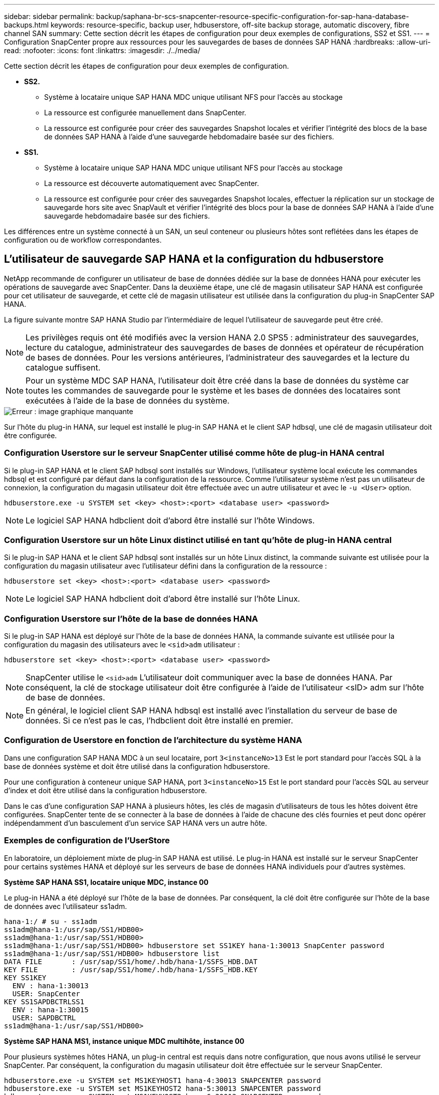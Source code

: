 ---
sidebar: sidebar 
permalink: backup/saphana-br-scs-snapcenter-resource-specific-configuration-for-sap-hana-database-backups.html 
keywords: resource-specific, backup user, hdbuserstore, off-site backup storage, automatic discovery, fibre channel SAN 
summary: Cette section décrit les étapes de configuration pour deux exemples de configurations, SS2 et SS1. 
---
= Configuration SnapCenter propre aux ressources pour les sauvegardes de bases de données SAP HANA
:hardbreaks:
:allow-uri-read: 
:nofooter: 
:icons: font
:linkattrs: 
:imagesdir: ./../media/


[role="lead"]
Cette section décrit les étapes de configuration pour deux exemples de configuration.

* *SS2.*
+
** Système à locataire unique SAP HANA MDC unique utilisant NFS pour l'accès au stockage
** La ressource est configurée manuellement dans SnapCenter.
** La ressource est configurée pour créer des sauvegardes Snapshot locales et vérifier l'intégrité des blocs de la base de données SAP HANA à l'aide d'une sauvegarde hebdomadaire basée sur des fichiers.


* *SS1.*
+
** Système à locataire unique SAP HANA MDC unique utilisant NFS pour l'accès au stockage
** La ressource est découverte automatiquement avec SnapCenter.
** La ressource est configurée pour créer des sauvegardes Snapshot locales, effectuer la réplication sur un stockage de sauvegarde hors site avec SnapVault et vérifier l'intégrité des blocs pour la base de données SAP HANA à l'aide d'une sauvegarde hebdomadaire basée sur des fichiers.




Les différences entre un système connecté à un SAN, un seul conteneur ou plusieurs hôtes sont reflétées dans les étapes de configuration ou de workflow correspondantes.



== L'utilisateur de sauvegarde SAP HANA et la configuration du hdbuserstore

NetApp recommande de configurer un utilisateur de base de données dédiée sur la base de données HANA pour exécuter les opérations de sauvegarde avec SnapCenter. Dans la deuxième étape, une clé de magasin utilisateur SAP HANA est configurée pour cet utilisateur de sauvegarde, et cette clé de magasin utilisateur est utilisée dans la configuration du plug-in SnapCenter SAP HANA.

La figure suivante montre SAP HANA Studio par l'intermédiaire de lequel l'utilisateur de sauvegarde peut être créé.


NOTE: Les privilèges requis ont été modifiés avec la version HANA 2.0 SPS5 : administrateur des sauvegardes, lecture du catalogue, administrateur des sauvegardes de bases de données et opérateur de récupération de bases de données. Pour les versions antérieures, l'administrateur des sauvegardes et la lecture du catalogue suffisent.


NOTE: Pour un système MDC SAP HANA, l'utilisateur doit être créé dans la base de données du système car toutes les commandes de sauvegarde pour le système et les bases de données des locataires sont exécutées à l'aide de la base de données du système.

image::saphana-br-scs-image53.png[Erreur : image graphique manquante]

Sur l'hôte du plug-in HANA, sur lequel est installé le plug-in SAP HANA et le client SAP hdbsql, une clé de magasin utilisateur doit être configurée.



=== Configuration Userstore sur le serveur SnapCenter utilisé comme hôte de plug-in HANA central

Si le plug-in SAP HANA et le client SAP hdbsql sont installés sur Windows, l'utilisateur système local exécute les commandes hdbsql et est configuré par défaut dans la configuration de la ressource. Comme l'utilisateur système n'est pas un utilisateur de connexion, la configuration du magasin utilisateur doit être effectuée avec un autre utilisateur et avec le `-u <User>` option.

....
hdbuserstore.exe -u SYSTEM set <key> <host>:<port> <database user> <password>
....

NOTE: Le logiciel SAP HANA hdbclient doit d'abord être installé sur l'hôte Windows.



=== Configuration Userstore sur un hôte Linux distinct utilisé en tant qu'hôte de plug-in HANA central

Si le plug-in SAP HANA et le client SAP hdbsql sont installés sur un hôte Linux distinct, la commande suivante est utilisée pour la configuration du magasin utilisateur avec l'utilisateur défini dans la configuration de la ressource :

....
hdbuserstore set <key> <host>:<port> <database user> <password>
....

NOTE: Le logiciel SAP HANA hdbclient doit d'abord être installé sur l'hôte Linux.



=== Configuration Userstore sur l'hôte de la base de données HANA

Si le plug-in SAP HANA est déployé sur l'hôte de la base de données HANA, la commande suivante est utilisée pour la configuration du magasin des utilisateurs avec le `<sid>adm` utilisateur :

....
hdbuserstore set <key> <host>:<port> <database user> <password>
....

NOTE: SnapCenter utilise le `<sid>adm` L'utilisateur doit communiquer avec la base de données HANA. Par conséquent, la clé de stockage utilisateur doit être configurée à l'aide de l'utilisateur <sID> adm sur l'hôte de base de données.


NOTE: En général, le logiciel client SAP HANA hdbsql est installé avec l’installation du serveur de base de données. Si ce n'est pas le cas, l'hdbclient doit être installé en premier.



=== Configuration de Userstore en fonction de l'architecture du système HANA

Dans une configuration SAP HANA MDC à un seul locataire, port `3<instanceNo>13` Est le port standard pour l'accès SQL à la base de données système et doit être utilisé dans la configuration hdbuserstore.

Pour une configuration à conteneur unique SAP HANA, port `3<instanceNo>15` Est le port standard pour l'accès SQL au serveur d'index et doit être utilisé dans la configuration hdbuserstore.

Dans le cas d'une configuration SAP HANA à plusieurs hôtes, les clés de magasin d'utilisateurs de tous les hôtes doivent être configurées. SnapCenter tente de se connecter à la base de données à l'aide de chacune des clés fournies et peut donc opérer indépendamment d'un basculement d'un service SAP HANA vers un autre hôte.



=== Exemples de configuration de l'UserStore

En laboratoire, un déploiement mixte de plug-in SAP HANA est utilisé. Le plug-in HANA est installé sur le serveur SnapCenter pour certains systèmes HANA et déployé sur les serveurs de base de données HANA individuels pour d'autres systèmes.

*Système SAP HANA SS1, locataire unique MDC, instance 00*

Le plug-in HANA a été déployé sur l'hôte de la base de données. Par conséquent, la clé doit être configurée sur l'hôte de la base de données avec l'utilisateur ss1adm.

....
hana-1:/ # su - ss1adm
ss1adm@hana-1:/usr/sap/SS1/HDB00>
ss1adm@hana-1:/usr/sap/SS1/HDB00>
ss1adm@hana-1:/usr/sap/SS1/HDB00> hdbuserstore set SS1KEY hana-1:30013 SnapCenter password
ss1adm@hana-1:/usr/sap/SS1/HDB00> hdbuserstore list
DATA FILE       : /usr/sap/SS1/home/.hdb/hana-1/SSFS_HDB.DAT
KEY FILE        : /usr/sap/SS1/home/.hdb/hana-1/SSFS_HDB.KEY
KEY SS1KEY
  ENV : hana-1:30013
  USER: SnapCenter
KEY SS1SAPDBCTRLSS1
  ENV : hana-1:30015
  USER: SAPDBCTRL
ss1adm@hana-1:/usr/sap/SS1/HDB00>
....
*Système SAP HANA MS1, instance unique MDC multihôte, instance 00*

Pour plusieurs systèmes hôtes HANA, un plug-in central est requis dans notre configuration, que nous avons utilisé le serveur SnapCenter. Par conséquent, la configuration du magasin utilisateur doit être effectuée sur le serveur SnapCenter.

....
hdbuserstore.exe -u SYSTEM set MS1KEYHOST1 hana-4:30013 SNAPCENTER password
hdbuserstore.exe -u SYSTEM set MS1KEYHOST2 hana-5:30013 SNAPCENTER password
hdbuserstore.exe -u SYSTEM set MS1KEYHOST3 hana-6:30013 SNAPCENTER password
C:\Program Files\sap\hdbclient>hdbuserstore.exe -u SYSTEM list
DATA FILE       : C:\ProgramData\.hdb\SNAPCENTER-43\S-1-5-18\SSFS_HDB.DAT
KEY FILE        : C:\ProgramData\.hdb\SNAPCENTER-43\S-1-5-18\SSFS_HDB.KEY
KEY MS1KEYHOST1
  ENV : hana-4:30013
  USER: SNAPCENTER
KEY MS1KEYHOST2
  ENV : hana-5:30013
  USER: SNAPCENTER
KEY MS1KEYHOST3
  ENV : hana-6:30013
  USER: SNAPCENTER
KEY SS2KEY
  ENV : hana-3:30013
  USER: SNAPCENTER
C:\Program Files\sap\hdbclient>
....


== Configuration de la protection des données sur le stockage de sauvegarde hors site

La configuration de la relation de protection des données, ainsi que le transfert de données initial doivent être exécutés avant que les mises à jour de réplication puissent être gérées par SnapCenter.

La figure suivante montre la relation de protection configurée pour le système SAP HANA SS1. Dans notre exemple, le volume source `SS1_data_mnt00001` Au niveau du SVM `hana-primary` Est répliqué sur la SVM `hana-backup` et le volume cible `SS1_data_mnt00001_dest`.


NOTE: La planification de la relation doit être définie sur aucun, car SnapCenter déclenche la mise à jour SnapVault.

image::saphana-br-scs-image54.png[Erreur : image graphique manquante]

La figure suivante illustre la règle de protection. La règle de protection utilisée pour la relation de protection définit l'étiquette SnapMirror, ainsi que la conservation des sauvegardes sur le stockage secondaire. Dans notre exemple, l'étiquette utilisée est `Daily`, et la rétention est définie sur 5.


NOTE: L'étiquette SnapMirror de la règle en cours de création doit correspondre à l'étiquette définie dans la configuration de la règle SnapCenter. Pour plus de détails, reportez-vous à la section «<<Règle applicable aux sauvegardes Snapshot quotidiennes avec réplication SnapVault>>. »


NOTE: La conservation des sauvegardes sur le stockage de sauvegarde hors site est définie dans la règle et contrôlée par ONTAP.

image::saphana-br-scs-image55.png[Erreur : image graphique manquante]



== Configuration manuelle des ressources HANA

Cette section décrit la configuration manuelle des ressources SAP HANA SS2 et MS1.

* SS2 est un système à locataire unique MDC à un seul hôte
* MS1 est un système à un seul tenant MDC à plusieurs hôtes.
+
.. Dans l'onglet Ressources, sélectionnez SAP HANA et cliquez sur Ajouter une base de données SAP HANA.
.. Entrez les informations relatives à la configuration de la base de données SAP HANA et cliquez sur Next (Suivant).
+
Sélectionnez le type de ressource dans notre exemple, Multitenant Database Container.

+

NOTE: Pour un système à conteneur unique HANA, le type de ressource conteneur unique doit être sélectionné. Toutes les autres étapes de configuration sont identiques.

+
Pour notre système SAP HANA, SID est SS2.

+
Dans notre exemple, le plug-in HANA est le serveur SnapCenter.

+
La clé hdbuserstore doit correspondre à la clé configurée pour la base de données HANA SS2. Dans notre exemple, il s'agit de SS2KEY.

+
image::saphana-br-scs-image56.png[Erreur : image graphique manquante]

+

NOTE: Pour un système SAP HANA à plusieurs hôtes, les clés de hdbuserstore pour tous les hôtes doivent être incluses, comme illustré dans la figure suivante. SnapCenter essaie de se connecter à la première clé de la liste et continuera dans l'autre cas, si la première clé ne fonctionne pas. Cette configuration est nécessaire pour prendre en charge le basculement HANA sur un système à plusieurs hôtes avec des hôtes workers et de secours.

+
image::saphana-br-scs-image57.png[Erreur : image graphique manquante]

.. Sélectionner les données requises pour le système de stockage (SVM) et le nom du volume.
+
image::saphana-br-scs-image58.png[Erreur : image graphique manquante]

+

NOTE: Dans le cas d'une configuration SAN Fibre Channel, la LUN doit également être sélectionnée.

+

NOTE: Pour un système SAP HANA à plusieurs hôtes, tous les volumes de données du système SAP HANA doivent être sélectionnés, comme illustré dans la figure suivante.

+
image::saphana-br-scs-image59.png[Erreur : image graphique manquante]

+
L'écran récapitulatif de la configuration de la ressource s'affiche.

.. Cliquez sur Terminer pour ajouter la base de données SAP HANA.
+
image::saphana-br-scs-image60.png[Erreur : image graphique manquante]

.. Une fois la configuration des ressources terminée, effectuez la configuration de la protection des ressources comme décrit dans la section «<<Configuration de la protection des ressources>>. »






== Découverte automatique des bases de données HANA

Cette section décrit la découverte automatique de la ressource SAP HANA SS1 (système unique MDC pour un seul hôte avec NFS). Toutes les étapes décrites sont identiques pour un seul conteneur HANA, pour les systèmes de plusieurs locataires HANA MDC et pour un système HANA qui utilise SAN Fibre Channel.


NOTE: Le plug-in SAP HANA requiert Java 64 bits version 1.8. Java doit être installé sur l'hôte avant le déploiement du plug-in SAP HANA.

. Dans l'onglet hôte, cliquez sur Ajouter.
. Fournissez des informations sur l'hôte et sélectionnez le plug-in SAP HANA à installer. Cliquez sur soumettre.
+
image::saphana-br-scs-image61.png[Erreur : image graphique manquante]

. Confirmez l'empreinte digitale.
+
image::saphana-br-scs-image62.png[Erreur : image graphique manquante]

+
L'installation du plug-in HANA et du plug-in Linux démarre automatiquement. Lorsque l'installation est terminée, la colonne d'état de l'hôte indique exécution. Il s'affiche également que le plug-in Linux est installé avec le plug-in HANA.

+
image::saphana-br-scs-image63.png[Erreur : image graphique manquante]

+
Une fois l'installation du plug-in terminée, le processus de détection automatique de la ressource HANA démarre automatiquement. Dans l'écran Ressources, une nouvelle ressource est créée, marquée comme étant verrouillée par l'icône de cadenas rouge.

. Sélectionnez et cliquez sur la ressource pour poursuivre la configuration.
+

NOTE: Vous pouvez également déclencher le processus de détection automatique manuellement dans l'écran Ressources en cliquant sur Actualiser les ressources.

+
image::saphana-br-scs-image64.png[Erreur : image graphique manquante]

. Fournissez la clé de magasin d'utilisateurs pour la base de données HANA.
+
image::saphana-br-scs-image65.png[Erreur : image graphique manquante]

+
La détection automatique du second niveau commence par la découverte des informations relatives aux données des locataires et à l'encombrement du stockage.

. Cliquez sur Details pour consulter les informations de configuration des ressources HANA dans la vue topologique des ressources.
+
image::saphana-br-scs-image66.png[Erreur : image graphique manquante]

+
image::saphana-br-scs-image67.png[Erreur : image graphique manquante]

+
Lorsque la configuration des ressources est terminée, la configuration de la protection des ressources doit être exécutée comme décrit dans la section suivante.





== Configuration de la protection des ressources

Cette section décrit la configuration de la protection des ressources. La configuration de protection des ressources est identique, que la ressource ait été découverte automatique ou configurée manuellement. Elle est également identique pour toutes les architectures HANA, des hôtes uniques ou multiples, un seul conteneur ou un système MDC.

. Dans l'onglet Ressources, double-cliquez sur la ressource.
. Configurez un format de nom personnalisé pour la copie Snapshot.
+

NOTE: NetApp recommande d'utiliser un nom de copie Snapshot personnalisé pour identifier facilement les sauvegardes qui ont été créées avec quel type de règle et de planification. L'ajout du type de planification dans le nom de la copie Snapshot permet de distinguer les sauvegardes planifiées et à la demande. Le `schedule name` la chaîne pour les sauvegardes à la demande est vide, tandis que les sauvegardes planifiées incluent la chaîne `Hourly`,  `Daily`, `or Weekly`.

+
Dans la configuration indiquée dans la figure suivante, les noms de sauvegarde et de copie Snapshot ont le format suivant :

+
** Sauvegardes horaires programmées :  `SnapCenter_LocalSnap_Hourly_<time_stamp>`
** Sauvegarde quotidienne planifiée :  `SnapCenter_LocalSnapAndSnapVault_Daily_<time_stamp>`
** Sauvegarde horaire à la demande :  `SnapCenter_LocalSnap_<time_stamp>`
** Sauvegarde quotidienne à la demande :  `SnapCenter_LocalSnapAndSnapVault_<time_stamp>`
+

NOTE: Même si une conservation est définie pour des sauvegardes à la demande dans la configuration de règles, l'organisation des données n'est effectuée que lorsqu'une autre sauvegarde à la demande est exécutée. Par conséquent, les sauvegardes à la demande doivent généralement être supprimées manuellement dans SnapCenter afin d'assurer que ces sauvegardes sont également supprimées dans le catalogue de sauvegardes SAP HANA et que les services de gestion des sauvegardes de journaux ne reposent pas sur une sauvegarde à la demande trop ancienne.

+
image::saphana-br-scs-image68.png[Erreur : image graphique manquante]



. Aucun paramètre spécifique ne doit être défini sur la page Paramètres de l'application. Cliquez sur Suivant.
+
image::saphana-br-scs-image69.png[Erreur : image graphique manquante]

. Sélectionnez les stratégies à ajouter à la ressource.
+
image::saphana-br-scs-image70.png[Erreur : image graphique manquante]

. Définissez le planning de la stratégie LocalSnap (dans cet exemple, toutes les quatre heures).
+
image::saphana-br-scs-image71.png[Erreur : image graphique manquante]

. Définissez la planification de la stratégie LocalSnapAndSnapVault (dans cet exemple, une fois par jour).
+
image::saphana-br-scs-image72.png[Erreur : image graphique manquante]

. Définissez le planning de la stratégie de contrôle d'intégrité des blocs (dans cet exemple, une fois par semaine).
+
image::saphana-br-scs-image73.png[Erreur : image graphique manquante]

. Fournir des informations sur la notification par e-mail.
+
image::saphana-br-scs-image74.png[Erreur : image graphique manquante]

. Sur la page Récapitulatif, cliquez sur Terminer.
+
image::saphana-br-scs-image75.png[Erreur : image graphique manquante]

. Des sauvegardes à la demande peuvent désormais être créées sur la page topologie. Les sauvegardes planifiées s'exécutent en fonction des paramètres de configuration.
+
image::saphana-br-scs-image76.png[Erreur : image graphique manquante]





== Étapes de configuration supplémentaires pour les environnements SAN Fibre Channel

En fonction de la version HANA et du déploiement du plug-in HANA, des étapes de configuration supplémentaires sont requises pour les environnements dans lesquels les systèmes SAP HANA utilisent Fibre Channel et le système de fichiers XFS.


NOTE: Ces étapes de configuration supplémentaires sont uniquement nécessaires pour les ressources HANA, qui sont configurées manuellement dans SnapCenter. Elle est également requise uniquement pour les versions HANA 1.0 et HANA 2.0 jusqu'à SPS2.

Lorsqu'un point de sauvegarde HANA est déclenché par SnapCenter dans SAP HANA, SAP HANA écrit les fichiers Snapshot ID pour chaque locataire et service de base de données en dernière étape (par exemple, `/hana/data/SID/mnt00001/hdb00001/snapshot_databackup_0_1`). Ces fichiers font partie du volume de données présent sur le stockage et font donc partie de la copie Snapshot de stockage. Ce fichier est obligatoire lors de l'exécution d'une récupération dans une situation où la sauvegarde est restaurée. En raison de la mise en cache des métadonnées avec le système de fichiers XFS sur l'hôte Linux, le fichier n'est pas immédiatement visible au niveau de la couche de stockage. La configuration XFS standard pour la mise en cache des métadonnées est de 30 secondes.


NOTE: Avec HANA 2.0 SPS3, SAP a modifié l'opération d'écriture de ces fichiers d'ID Snapshot de manière synchrone pour que la mise en cache des métadonnées ne pose pas de problème.


NOTE: Avec SnapCenter 4.3, si le plug-in HANA est déployé sur l'hôte de la base de données, le plug-in Linux exécute une opération de vidage du système de fichiers sur l'hôte avant le déclenchement du Snapshot de stockage. Dans ce cas, la mise en cache des métadonnées n'est pas un problème.

Dans SnapCenter, vous devez configurer un `postquiesce` Commande qui attend que le cache de métadonnées XFS soit vidé vers la couche disque.

La configuration réelle de la mise en cache des métadonnées peut être vérifiée à l'aide de la commande suivante :

....
stlrx300s8-2:/ # sysctl -A | grep xfssyncd_centisecs
fs.xfs.xfssyncd_centisecs = 3000
....
NetApp recommande d'utiliser un temps d'attente deux fois supérieur à celui du `fs.xfs.xfssyncd_centisecs` paramètre. Comme la valeur par défaut est de 30 secondes, réglez la commande SLEEP sur 60 secondes.

Si le serveur SnapCenter est utilisé en tant qu'hôte de plug-in HANA central, un fichier de commandes peut être utilisé. Le fichier de lot doit avoir le contenu suivant :

....
@echo off
waitfor AnyThing /t 60 2>NUL
Exit /b 0
....
Le fichier batch peut être enregistré, par exemple, sous `C:\Program Files\NetApp\Wait60Sec.bat`. Dans la configuration de protection des ressources, le fichier batch doit être ajouté en tant que commande Post Quiesce.

Si un hôte Linux distinct est utilisé en tant qu'hôte de plug-in HANA central, vous devez configurer la commande `/bin/sleep 60` Comme commande Post Quiesce dans l'interface utilisateur SnapCenter.

La figure suivante montre la commande Post Quiesce dans l'écran de configuration de la protection des ressources.

image::saphana-br-scs-image77.png[Erreur : image graphique manquante]
